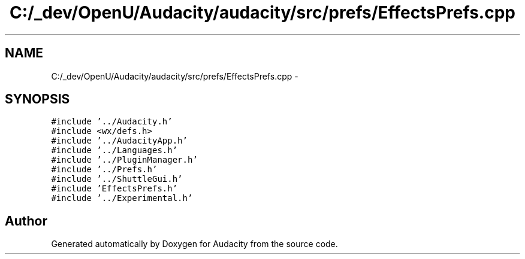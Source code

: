 .TH "C:/_dev/OpenU/Audacity/audacity/src/prefs/EffectsPrefs.cpp" 3 "Thu Apr 28 2016" "Audacity" \" -*- nroff -*-
.ad l
.nh
.SH NAME
C:/_dev/OpenU/Audacity/audacity/src/prefs/EffectsPrefs.cpp \- 
.SH SYNOPSIS
.br
.PP
\fC#include '\&.\&./Audacity\&.h'\fP
.br
\fC#include <wx/defs\&.h>\fP
.br
\fC#include '\&.\&./AudacityApp\&.h'\fP
.br
\fC#include '\&.\&./Languages\&.h'\fP
.br
\fC#include '\&.\&./PluginManager\&.h'\fP
.br
\fC#include '\&.\&./Prefs\&.h'\fP
.br
\fC#include '\&.\&./ShuttleGui\&.h'\fP
.br
\fC#include 'EffectsPrefs\&.h'\fP
.br
\fC#include '\&.\&./Experimental\&.h'\fP
.br

.SH "Author"
.PP 
Generated automatically by Doxygen for Audacity from the source code\&.

